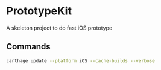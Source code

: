 * PrototypeKit

A skeleton project to do fast iOS prototype

** Commands

#+BEGIN_SRC sh :results output
  carthage update --platform iOS --cache-builds --verbose
#+END_SRC
